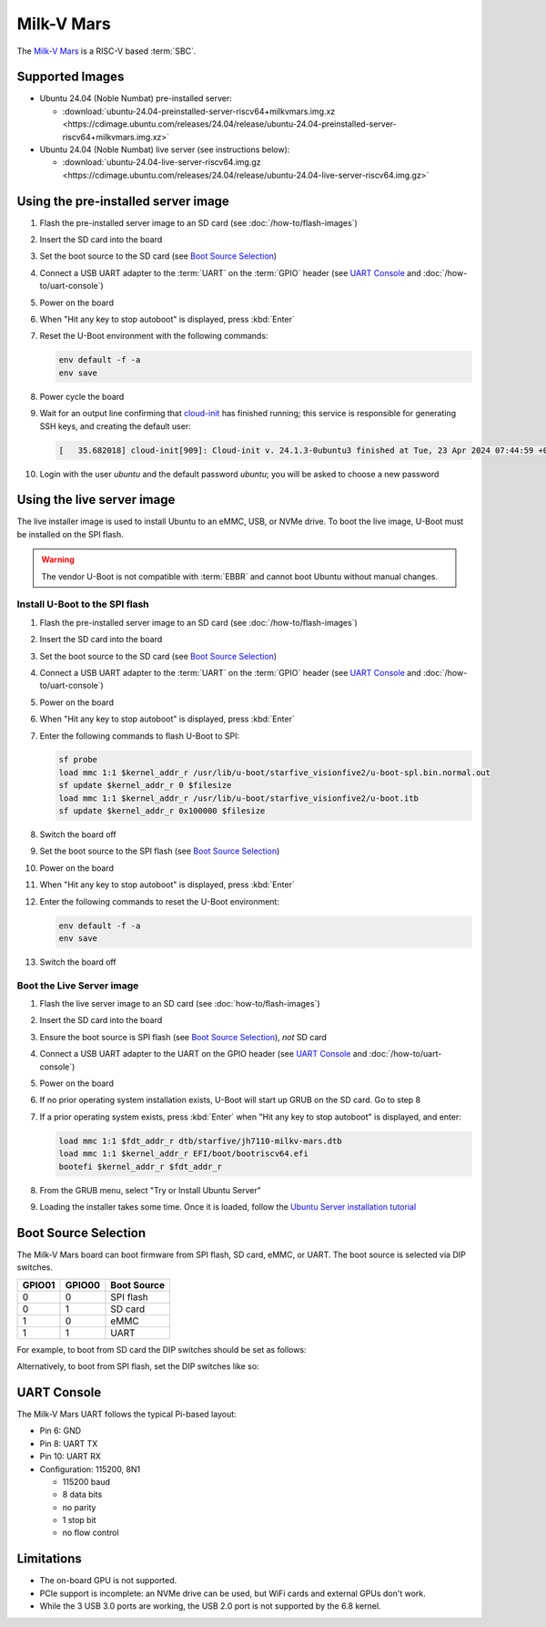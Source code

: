 ===========
Milk-V Mars
===========

The `Milk-V Mars`_ is a RISC-V based :term:`SBC`.


Supported Images
================

* Ubuntu 24.04 (Noble Numbat) pre-installed server:

  - :download:`ubuntu-24.04-preinstalled-server-riscv64+milkvmars.img.xz <https://cdimage.ubuntu.com/releases/24.04/release/ubuntu-24.04-preinstalled-server-riscv64+milkvmars.img.xz>`

* Ubuntu 24.04 (Noble Numbat) live server (see instructions below):

  - :download:`ubuntu-24.04-live-server-riscv64.img.gz <https://cdimage.ubuntu.com/releases/24.04/release/ubuntu-24.04-live-server-riscv64.img.gz>`


Using the pre-installed server image
====================================

#. Flash the pre-installed server image to an SD card (see
   :doc:`/how-to/flash-images`)

#. Insert the SD card into the board

#. Set the boot source to the SD card (see `Boot Source Selection`_)

#. Connect a USB UART adapter to the :term:`UART` on the :term:`GPIO` header
   (see `UART Console`_ and :doc:`/how-to/uart-console`)

#. Power on the board

#. When "Hit any key to stop autoboot" is displayed, press :kbd:`Enter`

#. Reset the U-Boot environment with the following commands:

   .. code-block:: text

       env default -f -a
       env save

#. Power cycle the board

#. Wait for an output line confirming that `cloud-init`_ has finished running;
   this service is responsible for generating SSH keys, and creating the
   default user:

   .. code-block:: text

       [   35.682018] cloud-init[909]: Cloud-init v. 24.1.3-0ubuntu3 finished at Tue, 23 Apr 2024 07:44:59 +0000. Datasource DataSourceNoCloud [seed=/var/lib/cloud/seed/nocloud-net][dsmode=net].  Up 35.65 seconds

#. Login with the user *ubuntu* and the default password *ubuntu*; you will be
   asked to choose a new password


Using the live server image
===========================

The live installer image is used to install Ubuntu to an eMMC, USB, or NVMe
drive. To boot the live image, U-Boot must be installed on the SPI flash.

.. warning::

    The vendor U-Boot is not compatible with :term:`EBBR` and cannot boot
    Ubuntu without manual changes.


Install U-Boot to the SPI flash
-------------------------------

#. Flash the pre-installed server image to an SD card (see
   :doc:`/how-to/flash-images`)

#. Insert the SD card into the board

#. Set the boot source to the SD card (see `Boot Source Selection`_)

#. Connect a USB UART adapter to the :term:`UART` on the :term:`GPIO` header
   (see `UART Console`_ and :doc:`/how-to/uart-console`)

#. Power on the board

#. When "Hit any key to stop autoboot" is displayed, press :kbd:`Enter`

#. Enter the following commands to flash U-Boot to SPI:

   .. code-block:: text

       sf probe
       load mmc 1:1 $kernel_addr_r /usr/lib/u-boot/starfive_visionfive2/u-boot-spl.bin.normal.out
       sf update $kernel_addr_r 0 $filesize
       load mmc 1:1 $kernel_addr_r /usr/lib/u-boot/starfive_visionfive2/u-boot.itb
       sf update $kernel_addr_r 0x100000 $filesize

#. Switch the board off

#. Set the boot source to the SPI flash (see `Boot Source Selection`_)

#. Power on the board

#. When "Hit any key to stop autoboot" is displayed, press :kbd:`Enter`

#. Enter the following commands to reset the U-Boot environment:

   .. code-block:: text

       env default -f -a
       env save

#. Switch the board off


Boot the Live Server image
--------------------------

#. Flash the live server image to an SD card (see :doc:`how-to/flash-images`)

#. Insert the SD card into the board

#. Ensure the boot source is SPI flash (see `Boot Source Selection`_), *not* SD
   card

#. Connect a USB UART adapter to the UART on the GPIO header (see
   `UART Console`_ and :doc:`/how-to/uart-console`)

#. Power on the board

#. If no prior operating system installation exists, U-Boot will start up GRUB
   on the SD card. Go to step 8

#. If a prior operating system exists, press :kbd:`Enter` when "Hit any key to
   stop autoboot" is displayed, and enter:

   .. code-block:: text

       load mmc 1:1 $fdt_addr_r dtb/starfive/jh7110-milkv-mars.dtb
       load mmc 1:1 $kernel_addr_r EFI/boot/bootriscv64.efi
       bootefi $kernel_addr_r $fdt_addr_r

#. From the GRUB menu, select "Try or Install Ubuntu Server"

#. Loading the installer takes some time. Once it is loaded, follow the
   `Ubuntu Server installation tutorial
   <https://ubuntu.com/tutorials/install-ubuntu-server>`_


Boot Source Selection
=====================

The Milk-V Mars board can boot firmware from SPI flash, SD card, eMMC, or UART.
The boot source is selected via DIP switches.

======  ======  ===========
GPIO01  GPIO00  Boot Source
======  ======  ===========
0       0       SPI flash
0       1       SD card
1       0       eMMC
1       1       UART
======  ======  ===========

For example, to boot from SD card the DIP switches should be set as follows:

.. image:: /images/milk-v-mars-boot-source-sd.jpg
    :align: center

Alternatively, to boot from SPI flash, set the DIP switches like so:

.. image:: /images/milk-v-mars-boot-source-spi.jpg
    :align: center


UART Console
============

The Milk-V Mars UART follows the typical Pi-based layout:

* Pin 6: GND

* Pin 8: UART TX

* Pin 10: UART RX

* Configuration: 115200, 8N1

  - 115200 baud
  - 8 data bits
  - no parity
  - 1 stop bit
  - no flow control


Limitations
===========

* The on-board GPU is not supported.

* PCIe support is incomplete: an NVMe drive can be used, but WiFi cards and
  external GPUs don't work.

* While the 3 USB 3.0 ports are working, the USB 2.0 port is not supported by
  the 6.8 kernel.


.. _Milk-V Mars: https://milkv.io/mars
.. _cloud-init: https://cloudinit.readthedocs.io/
